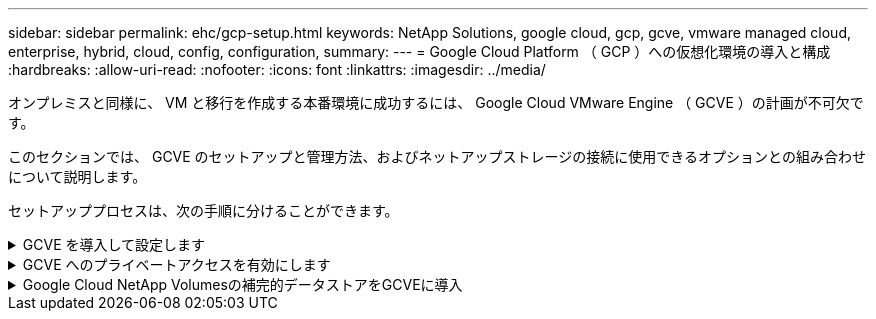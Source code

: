 ---
sidebar: sidebar 
permalink: ehc/gcp-setup.html 
keywords: NetApp Solutions, google cloud, gcp, gcve, vmware managed cloud, enterprise, hybrid, cloud, config, configuration, 
summary:  
---
= Google Cloud Platform （ GCP ）への仮想化環境の導入と構成
:hardbreaks:
:allow-uri-read: 
:nofooter: 
:icons: font
:linkattrs: 
:imagesdir: ../media/


[role="lead"]
オンプレミスと同様に、 VM と移行を作成する本番環境に成功するには、 Google Cloud VMware Engine （ GCVE ）の計画が不可欠です。

このセクションでは、 GCVE のセットアップと管理方法、およびネットアップストレージの接続に使用できるオプションとの組み合わせについて説明します。

セットアッププロセスは、次の手順に分けることができます。

.GCVE を導入して設定します
[%collapsible]
====
GCP で GCVE 環境を設定するには、 GCP コンソールにログインし、 VMware Engine ポータルにアクセスします。

[New Private Cloud] ボタンをクリックして、 GCVE プライベートクラウドに必要な設定を入力します。最高のパフォーマンスと最小のレイテンシを確保するために、[Location]では、NetApp Volumes/CVOが導入されているリージョン/ゾーンにプライベートクラウドを導入してください。

前提条件

* VMware Engine Service Admin IAM ロールを設定します
* link:https://cloud.google.com/vmware-engine/docs/quickstart-prerequisites["VMware Engine API アクセスおよびノードクォータを有効にします"]
* CIDR 範囲がオンプレミスサブネットやクラウドサブネットと重複しないようにしてください。CIDR 範囲は /27 以上である必要があります。


image:gcve-deploy-1.png["入力/出力ダイアログを示す図、または書き込まれた内容を表す図"]

注：プライベートクラウドの作成には、 30 分から 2 時間かかります。

====
.GCVE へのプライベートアクセスを有効にします
[%collapsible]
====
プライベートクラウドのプロビジョニングが完了したら、プライベートクラウドへのプライベートアクセスを設定して、高スループットで低レイテンシのデータパス接続を実現します。

これにより、 Cloud Volumes ONTAP インスタンスが実行されている VPC ネットワークが、 GCVE プライベートクラウドと通信できるようになります。これを行うには、に従ってくださいlink:https://cloud.google.com/architecture/partners/netapp-cloud-volumes/quickstart["GCPのドキュメント"]。Cloud Volume Serviceについては、テナントホストプロジェクト間で1回限りのピアリングを実行して、VMware EngineとGoogle Cloud NetApp Volumeの間に接続を確立します。詳細な手順については、次の手順link:https://cloud.google.com/vmware-engine/docs/vmware-ecosystem/howto-cloud-volumes-service["リンク"]を実行してください。

image:gcve-access-1.png["入力/出力ダイアログを示す図、または書き込まれた内容を表す図"]

CloudOwner@gve.loca ユーザを使用して vCenter にサインインします。クレデンシャルにアクセスするには、 VMware Engine ポータルにアクセスし、 Resources にアクセスして、適切なプライベートクラウドを選択します。[Basic info] セクションで、 vCenter ログイン情報（ vCenter Server 、 HCX Manager ）または NSX ログイン情報（ NSX Manager ）の [View] リンクをクリックします。

image:gcve-access-2.png["入力/出力ダイアログを示す図、または書き込まれた内容を表す図"]

Windows仮想マシンで、ブラウザを開き、vCenter Web ClientのURLに移動し(`"https://10.0.16.6/"`ます）、adminユーザ名にCloudOwner@gve.locaを使用して、コピーしたパスワードを貼り付けます。同様に、NSX-TマネージャにはWebクライアントURLを使用してアクセスする(`"https://10.0.16.11/"`こともできます）。管理者ユーザ名を使用し、コピーしたパスワードを貼り付けて、新しいセグメントを作成したり、既存の階層ゲートウェイを変更したりできます。

オンプレミスネットワークから VMware Engine プライベートクラウドに接続する場合は、クラウド VPN または Cloud Interconnect を利用して適切な接続を行い、必要なポートが開いていることを確認します。詳細な手順については、次の手順link:https://ubuntu.com/server/docs/service-iscsi["リンク"]を実行してください。

image:gcve-access-3.png["入力/出力ダイアログを示す図、または書き込まれた内容を表す図"]

image:gcve-access-4.png["入力/出力ダイアログを示す図、または書き込まれた内容を表す図"]

====
.Google Cloud NetApp Volumesの補完的データストアをGCVEに導入
[%collapsible]
====
参照先link:gcp-ncvs-datastore.html["NetApp Volumeを備えた補完的NFSデータストアをGCVEに導入する手順"]

====